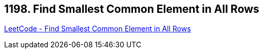 == 1198. Find Smallest Common Element in All Rows

https://leetcode.com/problems/find-smallest-common-element-in-all-rows/[LeetCode - Find Smallest Common Element in All Rows]

